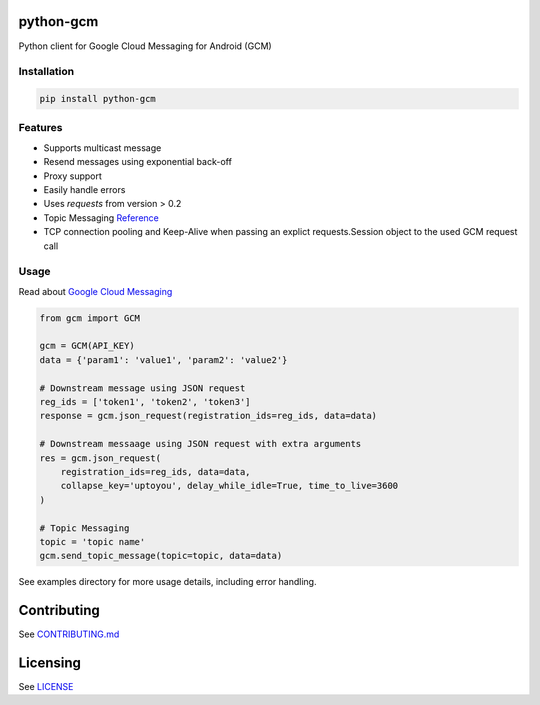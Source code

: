 python-gcm
======================

.. image:: https://badges.gitter.im/Join%20Chat.svg
   :alt: Join the chat at https://gitter.im/geeknam/python-gcm
   :target: https://gitter.im/geeknam/python-gcm?utm_source=badge&utm_medium=badge&utm_campaign=pr-badge&utm_content=badge
.. image:: https://img.shields.io/pypi/v/python-gcm.svg
   :target: https://pypi.python.org/pypi/python-gcm
.. image:: https://img.shields.io/pypi/dm/python-gcm.svg
   :target: https://pypi.python.org/pypi/python-gcm
.. image:: https://secure.travis-ci.org/geeknam/python-gcm.png?branch=master
   :alt: Build Status
   :target: http://travis-ci.org/geeknam/python-gcm
.. image:: https://landscape.io/github/geeknam/python-gcm/master/landscape.png
   :target: https://landscape.io/github/geeknam/python-gcm/master
   :alt: Code Health
.. image:: https://coveralls.io/repos/geeknam/python-gcm/badge.svg?branch=master
   :target: https://coveralls.io/r/geeknam/python-gcm
.. image:: https://img.shields.io/gratipay/geeknam.svg
   :target: https://gratipay.com/geeknam/

Python client for Google Cloud Messaging for Android (GCM)

Installation
-------------

.. code-block:: bash

   pip install python-gcm

Features
------------

* Supports multicast message
* Resend messages using exponential back-off
* Proxy support
* Easily handle errors
* Uses `requests` from version > 0.2
* Topic Messaging `Reference <https://developers.google.com/cloud-messaging/topic-messaging>`__
* TCP connection pooling and Keep-Alive when passing an explict requests.Session object to the used GCM request call

Usage
------------

Read about `Google Cloud Messaging <https://developers.google.com/cloud-messaging>`__

.. code-block:: python

   from gcm import GCM

   gcm = GCM(API_KEY)
   data = {'param1': 'value1', 'param2': 'value2'}

   # Downstream message using JSON request
   reg_ids = ['token1', 'token2', 'token3']
   response = gcm.json_request(registration_ids=reg_ids, data=data)

   # Downstream messaage using JSON request with extra arguments
   res = gcm.json_request(
       registration_ids=reg_ids, data=data,
       collapse_key='uptoyou', delay_while_idle=True, time_to_live=3600
   )

   # Topic Messaging
   topic = 'topic name'
   gcm.send_topic_message(topic=topic, data=data)

See examples directory for more usage details, including error handling.

Contributing
==========
See `CONTRIBUTING.md <CONTRIBUTING.md>`_

Licensing
=======
See `LICENSE <LICENSE>`_
